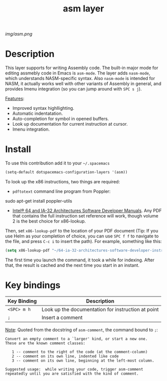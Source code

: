 #+TITLE: asm layer
#+HTML_HEAD_EXTRA: <link rel="stylesheet" type="text/css" href="../css/readtheorg.css" />

#+CAPTION: logo

# The maximum height of the logo should be 200 pixels.
[[img/asm.png]]

* Table of Contents                                        :TOC_4_org:noexport:
 - [[Description][Description]]
 - [[Install][Install]]
 - [[Key bindings][Key bindings]]

* Description
This layer supports for writing Assembly code. The built-in major mode for
editing assmebly code in Emacs is =asm-mode=. The layer adds =nasm-mode=, which
understands NASM-specific syntax. Also =nasm-mode= is intended for NASM, it
actually works well with other variants of Assembly in general, and provides Imenu
integration (so you can jump around with ~SPC s j~).

_Features_:

- Improved syntax highllighting.
- Automatic indentatation.
- Auto-completion for symbol in opened buffers.
- Look up documentation for current instruction at cursor.
- Imenu integration.

* Install
To use this contribution add it to your =~/.spacemacs=

#+begin_src emacs-lisp
  (setq-default dotspacemacs-configuration-layers '(asm))
#+end_src

To look up the x86 instructions, two things are required:

- =pdftotext= command line program from Poppler:

#+being_src sh
  sudo apt-get install poppler-utils
#+end_src

- [[http://www.intel.com/content/www/us/en/processors/architectures-software-developer-manuals.html][Intel® 64 and IA-32 Architectures Software Developer Manuals]]. Any PDF that
  contains the full instruction set reference will work, though volume 2 is the
  best choice for x86-lookup.

Then, set =x86-lookup-pdf= to the location of your PDF document (Tip: If you use
Helm as your completion of choice, you can use ~SPC f f~ to navigate to the
file, and press ~C-c i~ to insert the path). For example, something like this:

#+begin_src emacs-lisp
  (setq x86-lookup-pdf "~/64-ia-32-architectures-software-developer-instruction-set-reference-manual-325383.pdf")
#+end_src

The first time you launch the command, it took a while for indexing. After that,
the result is cached and the next time you start in an instant.

* Key bindings

| Key Binding | Description                                        |
|-------------+----------------------------------------------------|
| ~<SPC> m h~ | Look up the documentation for instruction at point |
| ~;~       | Insert a comment |

_Note_: Quoted from the docstring of =asm-comment=, the command bound to ~;~:

#+begin_src text
Convert an empty comment to a `larger' kind, or start a new one.
These are the known comment classes:

   1 -- comment to the right of the code (at the comment-column)
   2 -- comment on its own line, indented like code
   3 -- comment on its own line, beginning at the left-most column.

Suggested usage:  while writing your code, trigger asm-comment
repeatedly until you are satisfied with the kind of comment.
#+end_src
